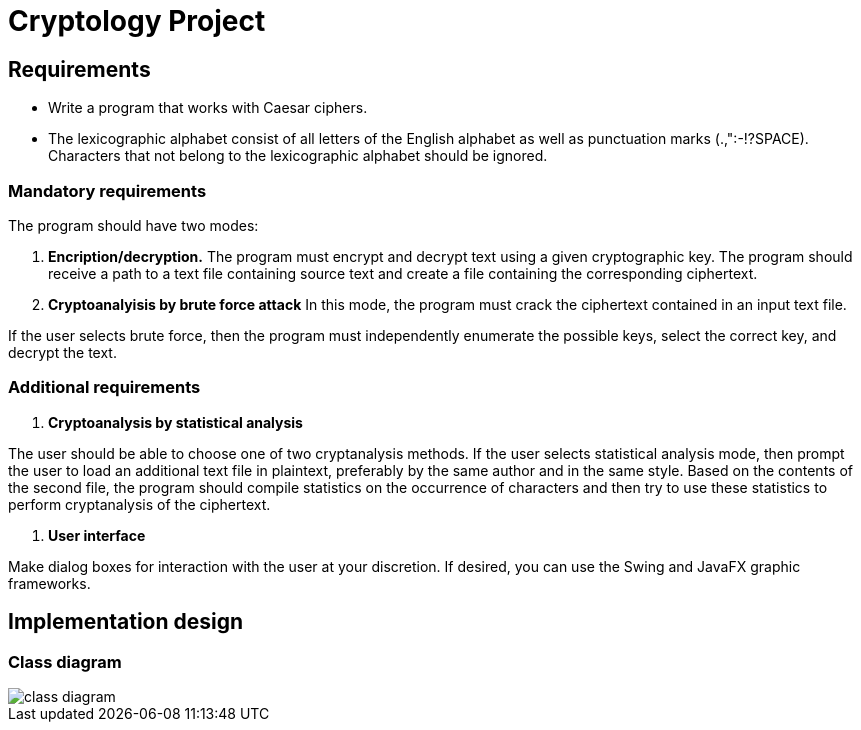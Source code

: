= Cryptology Project

== Requirements

- Write a program that works with Caesar ciphers.
- The lexicographic alphabet consist of all letters of the English alphabet as well as punctuation marks (.,":-!?SPACE).
Characters that not belong to the lexicographic alphabet should be ignored.

=== Mandatory requirements

The program should have two modes:

1. **Encription/decryption.** The program must encrypt and decrypt text using a given cryptographic key.
The program should receive a path to a text file containing source text and create a file containing the corresponding ciphertext.

2. **Cryptoanalyisis by brute force attack**
In this mode, the program must crack the ciphertext contained in an input text file.

If the user selects brute force, then the program must independently enumerate the possible keys, select the correct key, and decrypt the text.

=== Additional requirements

1. **Cryptoanalysis by statistical analysis**

The user should be able to choose one of two cryptanalysis methods.
If the user selects statistical analysis mode, then prompt the user to load an additional text file in plaintext, preferably by the same author and in the same style.
Based on the contents of the second file, the program should compile statistics on the occurrence of characters and then try to use these statistics to perform cryptanalysis of the ciphertext.

2. **User interface**

Make dialog boxes for interaction with the user at your discretion.
If desired, you can use the Swing and JavaFX graphic frameworks.

== Implementation design

=== Class diagram

image::docs/class-diagram.png[]
